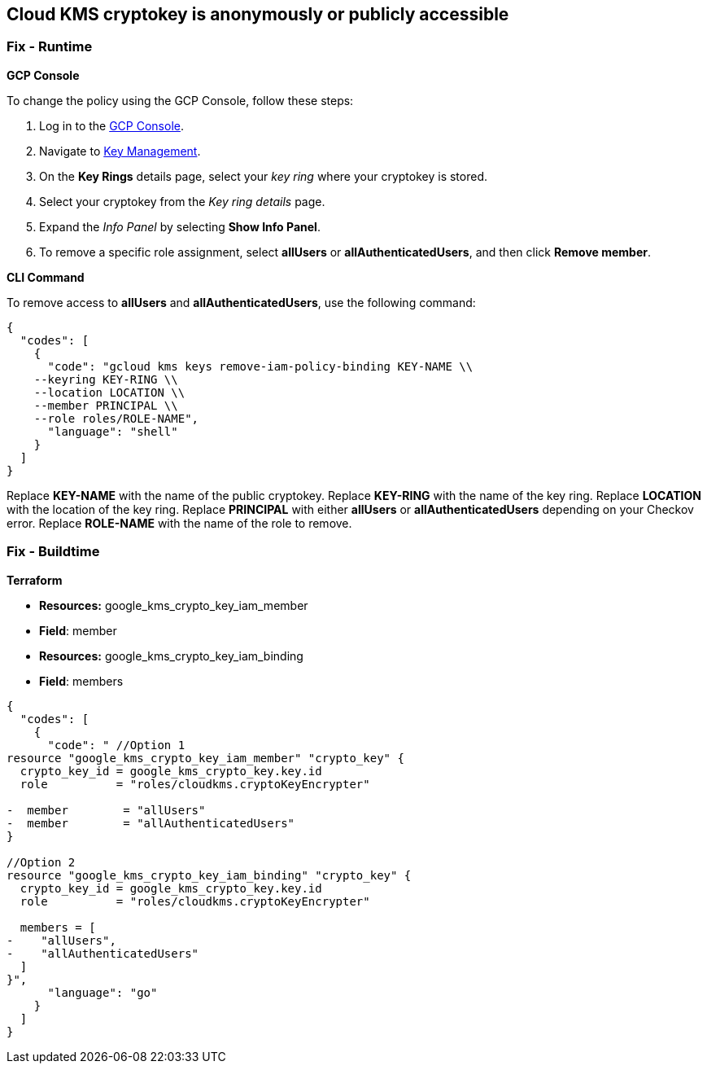 == Cloud KMS cryptokey is anonymously or publicly accessible

=== Fix - Runtime


*GCP Console* 


To change the policy using the GCP Console, follow these steps:

. Log in to the https://console.cloud.google.com[GCP Console].

. Navigate to https://console.cloud.google.com/security/kms/keyrings[Key Management].

. On the *Key Rings* details page, select your _key ring_ where your cryptokey is stored.

. Select your cryptokey from the _Key ring details_ page.

. Expand the _Info Panel_ by selecting *Show Info Panel*.

. To remove a specific role assignment, select *allUsers* or *allAuthenticatedUsers*, and then click *Remove member*.


*CLI Command* 


To remove access to *allUsers* and *allAuthenticatedUsers*, use the following command:


[source,shell]
----
{
  "codes": [
    {
      "code": "gcloud kms keys remove-iam-policy-binding KEY-NAME \\
    --keyring KEY-RING \\
    --location LOCATION \\
    --member PRINCIPAL \\
    --role roles/ROLE-NAME",
      "language": "shell"
    }
  ]
}
----
Replace *KEY-NAME* with the name of the public cryptokey.
Replace *KEY-RING* with the name of the key ring.
Replace *LOCATION* with the location of the key ring.
Replace *PRINCIPAL* with either *allUsers* or *allAuthenticatedUsers* depending on your Checkov error.
Replace *ROLE-NAME* with the name of the role to remove.

=== Fix - Buildtime


*Terraform* 


* *Resources:* google_kms_crypto_key_iam_member
* *Field*: member
* *Resources:* google_kms_crypto_key_iam_binding
* *Field*: members


[source,go]
----
{
  "codes": [
    {
      "code": " //Option 1
resource "google_kms_crypto_key_iam_member" "crypto_key" {
  crypto_key_id = google_kms_crypto_key.key.id
  role          = "roles/cloudkms.cryptoKeyEncrypter"

-  member        = "allUsers"
-  member        = "allAuthenticatedUsers"
}

//Option 2
resource "google_kms_crypto_key_iam_binding" "crypto_key" {
  crypto_key_id = google_kms_crypto_key.key.id
  role          = "roles/cloudkms.cryptoKeyEncrypter"

  members = [
-    "allUsers",
-    "allAuthenticatedUsers"
  ]
}",
      "language": "go"
    }
  ]
}
----
